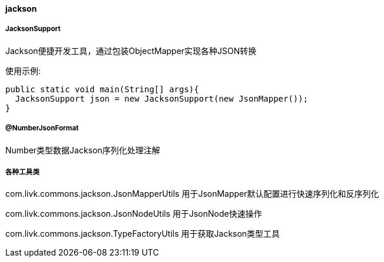 [[jackson]]
==== jackson

===== JacksonSupport

Jackson便捷开发工具，通过包装ObjectMapper实现各种JSON转换

使用示例:

[source,java,indent=0]
----
public static void main(String[] args){
  JacksonSupport json = new JacksonSupport(new JsonMapper());
}
----

===== @NumberJsonFormat

Number类型数据Jackson序列化处理注解

===== 各种工具类

com.livk.commons.jackson.JsonMapperUtils 用于JsonMapper默认配置进行快速序列化和反序列化

com.livk.commons.jackson.JsonNodeUtils 用于JsonNode快速操作

com.livk.commons.jackson.TypeFactoryUtils 用于获取Jackson类型工具
